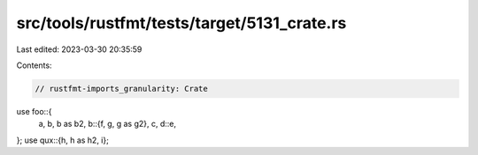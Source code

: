 src/tools/rustfmt/tests/target/5131_crate.rs
============================================

Last edited: 2023-03-30 20:35:59

Contents:

.. code-block:: rs

    // rustfmt-imports_granularity: Crate

use foo::{
    a, b, b as b2,
    b::{f, g, g as g2},
    c,
    d::e,
};
use qux::{h, h as h2, i};


